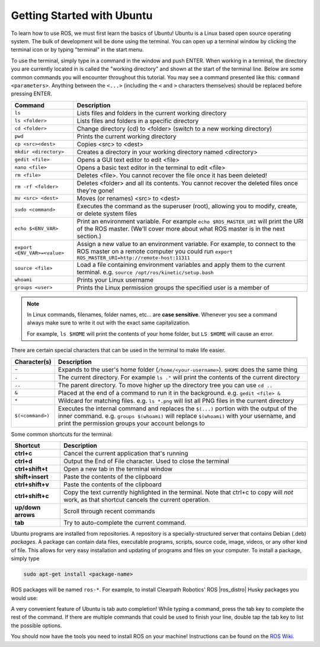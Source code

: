 Getting Started with Ubuntu
=============================

To learn how to use ROS, we must first learn the basics of Ubuntu! Ubuntu is a Linux based open source operating system. The bulk of development will be done using the terminal. You can open up a terminal window by clicking the terminal icon or by typing "terminal" in the start menu.

.. image:: graphics/UbuntuScreen.png

To use the terminal, simply type in a command in the window and push ENTER. When working in a terminal, the directory you are currently located in is called the "working directory" and shown at the start of the terminal line.  Below are some common commands you will encounter throughout this tutorial.  You may see a command presented like this: ``command <parameters>``.  Anything between the ``<...>`` (including the ``<`` and ``>`` characters themselves) should be replaced before pressing ENTER.

=============================== ============================================================================================================
Command                         Description
=============================== ============================================================================================================
``ls``                          Lists files and folders in the current working directory
``ls <folder>``                 Lists files and folders in a specific directory
``cd <folder>``                 Change directory (cd) to <folder> (switch to a new working directory)
``pwd``                         Prints the current working directory
``cp <src><dest>``              Copies <src> to <dest>
``mkdir <directory>``           Creates a directory in your working directory named <directory>
``gedit <file>``                Opens a GUI text editor to edit <file>
``nano <file>``                 Opens a basic text editor in the terminal to edit <file>
``rm <file>``                   Deletes <file>. You cannot recover the file once it has been deleted!
``rm -rf <folder>``             Deletes <folder> and all its contents.  You cannot recover the deleted files once they're gone!
``mv <src> <dest>``             Moves (or renames) <src> to <dest>
``sudo <command>``              Executes the command as the superuser (root), allowing you to modify, create, or delete system files
``echo $<ENV_VAR>``             Print an environment variable.  For example ``echo $ROS_MASTER_URI`` will print the URI of the ROS master.  (We'll cover more about what ROS master is in the next section.)
``export <ENV_VAR>=<value>``    Assign a new value to an environment variable.  For example, to connect to the ROS master on a remote computer you could run ``export ROS_MASTER_URI=http://remote-host:11311``
``source <file>``               Load a file containing environment variables and apply them to the current terminal.  e.g. ``source /opt/ros/kinetic/setup.bash``
``whoami``                      Prints your Linux username
``groups <user>``               Prints the Linux permission groups the specified user is a member of
=============================== ============================================================================================================

.. note::

  In Linux commands, filenames, folder names, etc... are **case sensitive**.  Whenever you see a command always make
  sure to write it out with the exact same capitalization.

  For example, ``ls $HOME`` will print the contents of your home folder, but ``LS $HOME`` will cause an error.

There are certain special characters that can be used in the terminal to make life easier.

===================== ============================================================================================================
Character(s)          Description
===================== ============================================================================================================
``~``                 Expands to the user's home folder (``/home/<your-username>``).  ``$HOME`` does the same thing
``.``                 The current directory.  For example ``ls ."`` will print the contents of the current directory
``..``                The parent directory.  To move higher up the directory tree you can use ``cd ..``
``&``                 Placed at the end of a command to run it in the background.  e.g. ``gedit <file> &``
``*``                 Wildcard for matching files.  e.g. ``ls *.png`` will list all PNG files in the current directory
``$(<command>)``      Executes the internal command and replaces the ``$(...)`` portion with the output of the inner command.  e.g. ``groups $(whoami)`` will replace ``$(whoami)`` with your username, and print the permission groups your account belongs to
===================== ============================================================================================================

Some common shortcuts for the terminal:

===================== ============================================================================================================
Shortcut              Description
===================== ============================================================================================================
**ctrl+c**            Cancel the current application that's running
**ctrl+d**            Output the End of File character.  Used to close the terminal
**ctrl+shift+t**      Open a new tab in the terminal window
**shift+insert**      Paste the contents of the clipboard
**ctrl+shift+v**      Paste the contents of the clipboard
**ctrl+shift+c**      Copy the text currently highlighted in the terminal.  Note that ctrl+c to copy will *not* work, as that shortcut cancels the current operation.
**up/down arrows**    Scroll through recent commands
**tab**               Try to auto-complete the current command.
===================== ============================================================================================================

Ubuntu programs are installed from repositories.  A repository is a specially-structured server that contains Debian (.deb) *packages*.  A package can contain data files, executable programs, scripts, source code, image, videos, or any other kind of file. This allows for very easy installation and updating of programs and files on your computer. To install a package, simply type

.. code-block:: bash

    sudo apt-get install <package-name>

ROS packages will be named ``ros-*``. For example, to install Clearpath Robotics' ROS |ros_distro| Husky packages you would use:

.. substitution-code-block:: bash

	sudo apt-get install ros-|ros_distro|-husky-desktop

A very convenient feature of Ubuntu is tab auto completion! While typing a command, press the tab key to complete the rest of the command. If there are multiple commands that could be used to finish your line, double tap the tab key to list the possible options.

You should now have the tools you need to install ROS on your machine! Instructions can be found on the `ROS Wiki <http://wiki.ros.org>`_.
